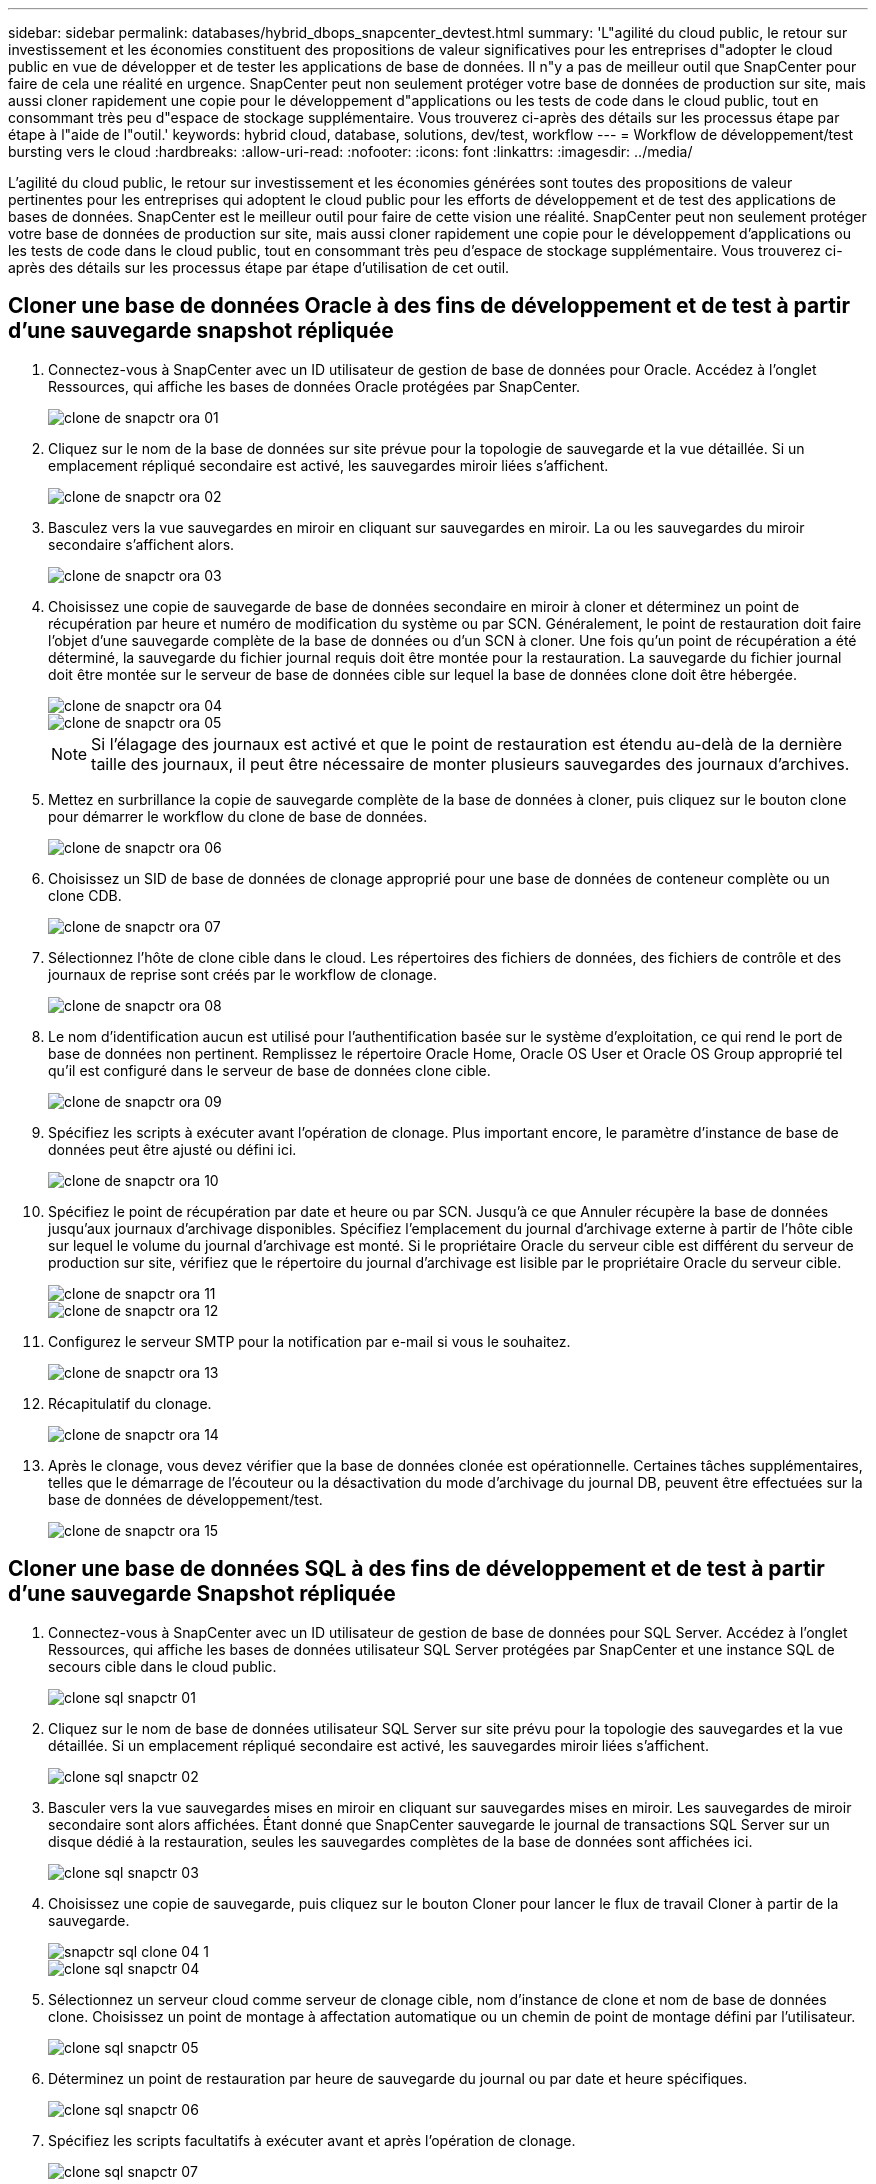 ---
sidebar: sidebar 
permalink: databases/hybrid_dbops_snapcenter_devtest.html 
summary: 'L"agilité du cloud public, le retour sur investissement et les économies constituent des propositions de valeur significatives pour les entreprises d"adopter le cloud public en vue de développer et de tester les applications de base de données. Il n"y a pas de meilleur outil que SnapCenter pour faire de cela une réalité en urgence. SnapCenter peut non seulement protéger votre base de données de production sur site, mais aussi cloner rapidement une copie pour le développement d"applications ou les tests de code dans le cloud public, tout en consommant très peu d"espace de stockage supplémentaire. Vous trouverez ci-après des détails sur les processus étape par étape à l"aide de l"outil.' 
keywords: hybrid cloud, database, solutions, dev/test, workflow 
---
= Workflow de développement/test bursting vers le cloud
:hardbreaks:
:allow-uri-read: 
:nofooter: 
:icons: font
:linkattrs: 
:imagesdir: ../media/


[role="lead"]
L'agilité du cloud public, le retour sur investissement et les économies générées sont toutes des propositions de valeur pertinentes pour les entreprises qui adoptent le cloud public pour les efforts de développement et de test des applications de bases de données. SnapCenter est le meilleur outil pour faire de cette vision une réalité. SnapCenter peut non seulement protéger votre base de données de production sur site, mais aussi cloner rapidement une copie pour le développement d'applications ou les tests de code dans le cloud public, tout en consommant très peu d'espace de stockage supplémentaire. Vous trouverez ci-après des détails sur les processus étape par étape d'utilisation de cet outil.



== Cloner une base de données Oracle à des fins de développement et de test à partir d'une sauvegarde snapshot répliquée

. Connectez-vous à SnapCenter avec un ID utilisateur de gestion de base de données pour Oracle. Accédez à l'onglet Ressources, qui affiche les bases de données Oracle protégées par SnapCenter.
+
image::snapctr_ora_clone_01.PNG[clone de snapctr ora 01]

. Cliquez sur le nom de la base de données sur site prévue pour la topologie de sauvegarde et la vue détaillée. Si un emplacement répliqué secondaire est activé, les sauvegardes miroir liées s'affichent.
+
image::snapctr_ora_clone_02.PNG[clone de snapctr ora 02]

. Basculez vers la vue sauvegardes en miroir en cliquant sur sauvegardes en miroir. La ou les sauvegardes du miroir secondaire s'affichent alors.
+
image::snapctr_ora_clone_03.PNG[clone de snapctr ora 03]

. Choisissez une copie de sauvegarde de base de données secondaire en miroir à cloner et déterminez un point de récupération par heure et numéro de modification du système ou par SCN. Généralement, le point de restauration doit faire l'objet d'une sauvegarde complète de la base de données ou d'un SCN à cloner. Une fois qu'un point de récupération a été déterminé, la sauvegarde du fichier journal requis doit être montée pour la restauration. La sauvegarde du fichier journal doit être montée sur le serveur de base de données cible sur lequel la base de données clone doit être hébergée.
+
image::snapctr_ora_clone_04.PNG[clone de snapctr ora 04]

+
image::snapctr_ora_clone_05.PNG[clone de snapctr ora 05]

+

NOTE: Si l'élagage des journaux est activé et que le point de restauration est étendu au-delà de la dernière taille des journaux, il peut être nécessaire de monter plusieurs sauvegardes des journaux d'archives.

. Mettez en surbrillance la copie de sauvegarde complète de la base de données à cloner, puis cliquez sur le bouton clone pour démarrer le workflow du clone de base de données.
+
image::snapctr_ora_clone_06.PNG[clone de snapctr ora 06]

. Choisissez un SID de base de données de clonage approprié pour une base de données de conteneur complète ou un clone CDB.
+
image::snapctr_ora_clone_07.PNG[clone de snapctr ora 07]

. Sélectionnez l'hôte de clone cible dans le cloud. Les répertoires des fichiers de données, des fichiers de contrôle et des journaux de reprise sont créés par le workflow de clonage.
+
image::snapctr_ora_clone_08.PNG[clone de snapctr ora 08]

. Le nom d'identification aucun est utilisé pour l'authentification basée sur le système d'exploitation, ce qui rend le port de base de données non pertinent. Remplissez le répertoire Oracle Home, Oracle OS User et Oracle OS Group approprié tel qu'il est configuré dans le serveur de base de données clone cible.
+
image::snapctr_ora_clone_09.PNG[clone de snapctr ora 09]

. Spécifiez les scripts à exécuter avant l'opération de clonage. Plus important encore, le paramètre d'instance de base de données peut être ajusté ou défini ici.
+
image::snapctr_ora_clone_10.PNG[clone de snapctr ora 10]

. Spécifiez le point de récupération par date et heure ou par SCN. Jusqu'à ce que Annuler récupère la base de données jusqu'aux journaux d'archivage disponibles. Spécifiez l'emplacement du journal d'archivage externe à partir de l'hôte cible sur lequel le volume du journal d'archivage est monté. Si le propriétaire Oracle du serveur cible est différent du serveur de production sur site, vérifiez que le répertoire du journal d'archivage est lisible par le propriétaire Oracle du serveur cible.
+
image::snapctr_ora_clone_11.PNG[clone de snapctr ora 11]

+
image::snapctr_ora_clone_12.PNG[clone de snapctr ora 12]

. Configurez le serveur SMTP pour la notification par e-mail si vous le souhaitez.
+
image::snapctr_ora_clone_13.PNG[clone de snapctr ora 13]

. Récapitulatif du clonage.
+
image::snapctr_ora_clone_14.PNG[clone de snapctr ora 14]

. Après le clonage, vous devez vérifier que la base de données clonée est opérationnelle. Certaines tâches supplémentaires, telles que le démarrage de l'écouteur ou la désactivation du mode d'archivage du journal DB, peuvent être effectuées sur la base de données de développement/test.
+
image::snapctr_ora_clone_15.PNG[clone de snapctr ora 15]





== Cloner une base de données SQL à des fins de développement et de test à partir d'une sauvegarde Snapshot répliquée

. Connectez-vous à SnapCenter avec un ID utilisateur de gestion de base de données pour SQL Server. Accédez à l'onglet Ressources, qui affiche les bases de données utilisateur SQL Server protégées par SnapCenter et une instance SQL de secours cible dans le cloud public.
+
image::snapctr_sql_clone_01.PNG[clone sql snapctr 01]

. Cliquez sur le nom de base de données utilisateur SQL Server sur site prévu pour la topologie des sauvegardes et la vue détaillée. Si un emplacement répliqué secondaire est activé, les sauvegardes miroir liées s'affichent.
+
image::snapctr_sql_clone_02.PNG[clone sql snapctr 02]

. Basculer vers la vue sauvegardes mises en miroir en cliquant sur sauvegardes mises en miroir. Les sauvegardes de miroir secondaire sont alors affichées. Étant donné que SnapCenter sauvegarde le journal de transactions SQL Server sur un disque dédié à la restauration, seules les sauvegardes complètes de la base de données sont affichées ici.
+
image::snapctr_sql_clone_03.PNG[clone sql snapctr 03]

. Choisissez une copie de sauvegarde, puis cliquez sur le bouton Cloner pour lancer le flux de travail Cloner à partir de la sauvegarde.
+
image::snapctr_sql_clone_04_1.PNG[snapctr sql clone 04 1]

+
image::snapctr_sql_clone_04.PNG[clone sql snapctr 04]

. Sélectionnez un serveur cloud comme serveur de clonage cible, nom d'instance de clone et nom de base de données clone. Choisissez un point de montage à affectation automatique ou un chemin de point de montage défini par l'utilisateur.
+
image::snapctr_sql_clone_05.PNG[clone sql snapctr 05]

. Déterminez un point de restauration par heure de sauvegarde du journal ou par date et heure spécifiques.
+
image::snapctr_sql_clone_06.PNG[clone sql snapctr 06]

. Spécifiez les scripts facultatifs à exécuter avant et après l'opération de clonage.
+
image::snapctr_sql_clone_07.PNG[clone sql snapctr 07]

. Configurez un serveur SMTP si vous souhaitez recevoir une notification par e-mail.
+
image::snapctr_sql_clone_08.PNG[clone sql snapctr 08]

. Synthèse des clones.
+
image::snapctr_sql_clone_09.PNG[clone sql snapctr 09]

. Surveillez l'état du travail et vérifiez que la base de données utilisateur prévue a été associée à une instance SQL cible dans le serveur clone du cloud.
+
image::snapctr_sql_clone_10.PNG[clone sql snapctr 10]





== Configuration post-clonage

. Une base de données de production Oracle sur site est généralement exécutée en mode d'archivage des journaux. Ce mode n'est pas nécessaire pour une base de données de développement ou de test. Pour désactiver le mode d'archivage des journaux, connectez-vous à la base de données Oracle sous sysdba, exécutez une commande de changement du mode de journalisation et démarrez la base de données pour accéder à.
. Configurez un écouteur Oracle ou enregistrez la base de données nouvellement clonée avec un écouteur existant pour accéder à l'utilisateur.
. Pour SQL Server, passez du mode de journal complet à facile afin que le fichier journal de développement/test SQL Server puisse être facilement réduit lorsqu'il remplit le volume de journal.




== Actualiser la base de données de clonage

. Déposez les bases de données clonées et nettoyez l'environnement de serveur Cloud DB. Suivez ensuite les procédures précédentes pour cloner une nouvelle base de données avec des données récentes. Le clonage d'une nouvelle base de données ne prend que quelques minutes.
. Arrêtez la base de données clone, exécutez une commande de mise à jour du clone à l'aide de l'interface de ligne de commandes. Pour plus d'informations, consultez la documentation SnapCenter suivante : link:https://docs.netapp.com/us-en/snapcenter/protect-sco/task_refresh_a_clone.html["Actualiser un clone"^].




== Où obtenir de l'aide ?

Si vous avez besoin d'aide pour utiliser cette solution, rejoignez la link:https://netapppub.slack.com/archives/C021R4WC0LC["La communauté NetApp solution Automation prend en charge le Channel Slack"] et recherchez le canal solution-automation pour poser vos questions ou vos questions.
